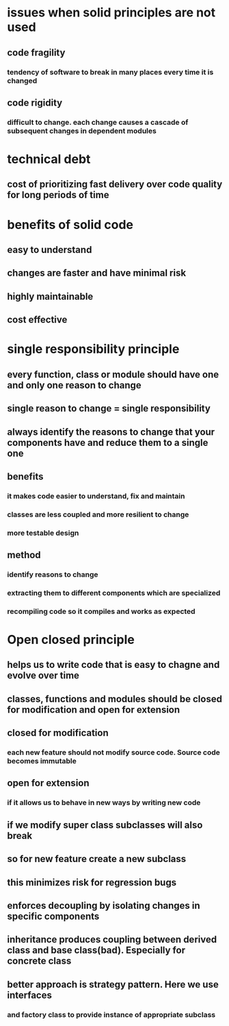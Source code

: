 * issues when solid principles are not used
** code fragility
*** tendency of software to break in many places every time it is changed
** code rigidity
*** difficult to change. each change causes a cascade of subsequent changes in dependent modules
* technical debt
** cost of prioritizing fast delivery over code quality for long periods of time
* benefits of solid code
** easy to understand
** changes are faster and have minimal risk
** highly maintainable
** cost effective
* single responsibility principle
** every function, class or module should have one and only one reason to change
** single reason to change = single responsibility
** always identify the reasons to change that your components have and reduce them to a single one
** benefits
*** it makes code easier to understand, fix and maintain
*** classes are less coupled and more resilient to change
*** more testable design
** method
*** identify reasons to change
*** extracting them to different components which are specialized
*** recompiling code so it compiles and works as expected
* Open closed principle
** helps us to write code that is easy to chagne and evolve over time
** classes, functions and modules should be closed for modification and open for extension
** closed for modification
*** each new feature should not modify source code. Source code becomes immutable
** open for extension
*** if it allows us to behave in new ways by writing new code
** if we modify super class subclasses will also break
** so for new feature create a new subclass
** this minimizes risk for regression bugs
** enforces decoupling by isolating changes in specific components
** inheritance produces coupling between derived class and base class(bad). Especially for concrete class
** better approach is strategy pattern. Here we use interfaces
*** and factory class to provide instance of appropriate subclass
